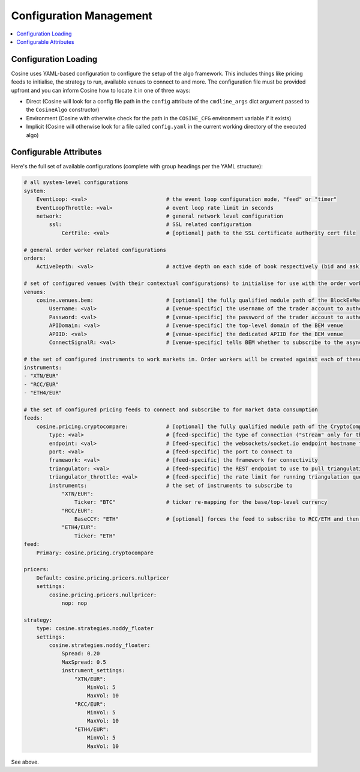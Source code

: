 Configuration Management
========================

.. contents:: :local:

Configuration Loading
---------------------

Cosine uses YAML-based configuration to configure the setup of the algo framework. This includes things like pricing
feeds to initialise, the strategy to run, available venues to connect to and more. The configuration file must be provided
upfront and you can inform Cosine how to locate it in one of three ways:

* Direct (Cosine will look for a config file path in the ``config`` attribute of the ``cmdline_args`` dict argument passed to the ``CosineAlgo`` constructor)
* Environment (Cosine with otherwise check for the path in the ``COSINE_CFG`` environment variable if it exists)
* Implicit (Cosine will otherwise look for a file called ``config.yaml`` in the current working directory of the executed algo)

Configurable Attributes
-----------------------

Here's the full set of available configurations (complete with group headings per the YAML structure):

.. code-block:: yaml

   # all system-level configurations
   system:
       EventLoop: <val>                         # the event loop configuration mode, "feed" or "timer"
       EventLoopThrottle: <val>                 # event loop rate limit in seconds
       network:                                 # general network level configuration
           ssl:                                 # SSL related configuration
               CertFile: <val>                  # [optional] path to the SSL certificate authority cert file

   # general order worker related configurations
   orders:
       ActiveDepth: <val>                       # active depth on each side of book respectively (bid and ask)

   # set of configured venues (with their contextual configurations) to initialise for use with the order workers
   venues:
       cosine.venues.bem:                       # [optional] the fully qualified module path of the BlockExMarketsVenue (CosineBaseVenue derivative) class to load + configure
           Username: <val>                      # [venue-specific] the username of the trader account to authenticate against
           Password: <val>                      # [venue-specific] the password of the trader account to authenticate against
           APIDomain: <val>                     # [venue-specific] the top-level domain of the BEM venue
           APIID: <val>                         # [venue-specific] the dedicated APIID for the BEM venue
           ConnectSignalR: <val>                # [venue-specific] tells BEM whether to subscribe to the async signalR feed or not, "true" or "false"

   # the set of configured instruments to work markets in. Order workers will be created against each of these on the relevant venue(s)
   instruments:
   - "XTN/EUR"
   - "RCC/EUR"
   - "ETH4/EUR"

   # the set of configured pricing feeds to connect and subscribe to for market data consumption
   feeds:
       cosine.pricing.cryptocompare:            # [optional] the fully qualified module path of the CryptoCompareSocketIOFeed (CosineBaseFeed derivative) class to load + configure
           type: <val>                          # [feed-specific] the type of connection ("stream" only for this feed)
           endpoint: <val>                      # [feed-specific] the websockets/socket.io endpoint hostname to connect to
           port: <val>                          # [feed-specific] the port to connect to
           framework: <val>                     # [feed-specific] the framework for connectivity
           triangulator: <val>                  # [feed-specific] the REST endpoint to use to pull triangulation info for implying pricing for pairs with no direct subscription
           triangulator_throttle: <val>         # [feed-specific] the rate limit for running triangulation queries in seconds
           instruments:                         # the set of instruments to subscribe to
               "XTN/EUR":
                   Ticker: "BTC"                # ticker re-mapping for the base/top-level currency
               "RCC/EUR":
                   BaseCCY: "ETH"               # [optional] forces the feed to subscribe to RCC/ETH and then run triangulation on each price tick to calculate the RCC/EUR price
               "ETH4/EUR":
                   Ticker: "ETH"
   feed:
       Primary: cosine.pricing.cryptocompare

   pricers:
       Default: cosine.pricing.pricers.nullpricer
       settings:
           cosine.pricing.pricers.nullpricer:
               nop: nop

   strategy:
       type: cosine.strategies.noddy_floater
       settings:
           cosine.strategies.noddy_floater:
               Spread: 0.20
               MaxSpread: 0.5
               instrument_settings:
                   "XTN/EUR":
                       MinVol: 5
                       MaxVol: 10
                   "RCC/EUR":
                       MinVol: 5
                       MaxVol: 10
                   "ETH4/EUR":
                       MinVol: 5
                       MaxVol: 10

See above.